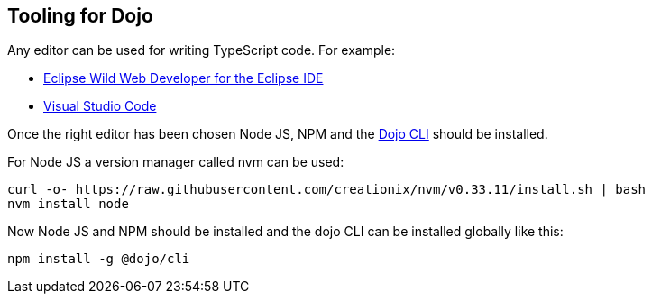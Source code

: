 == Tooling for Dojo

Any editor can be used for writing TypeScript code. For example:

* https://marketplace.eclipse.org/content/eclipse-wild-web-developer-web-development-eclipse-ide[Eclipse Wild Web Developer for the Eclipse IDE]
* https://code.visualstudio.com/[Visual Studio Code]

Once the right editor has been chosen Node JS, NPM and the https://github.com/dojo/cli[Dojo CLI] should be installed.

For Node JS a version manager called nvm can be used:

[source, console]
----
curl -o- https://raw.githubusercontent.com/creationix/nvm/v0.33.11/install.sh | bash
nvm install node
----

Now Node JS and NPM should be installed and the dojo CLI can be installed globally like this:

[source, console]
----
npm install -g @dojo/cli
----

